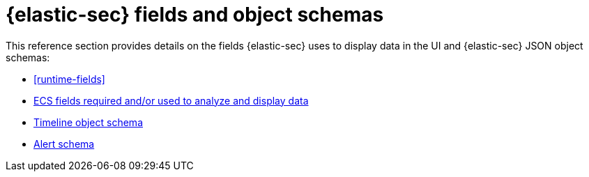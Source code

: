 [[security-ref-intro]]
[role="xpack"]
= {elastic-sec} fields and object schemas

This reference section provides details on the fields {elastic-sec} uses
to display data in the UI and {elastic-sec} JSON object schemas:

* <<runtime-fields>>
* <<siem-field-reference, ECS fields required and/or used to analyze and display data>>
* <<timeline-object-schema, Timeline object schema>>
* <<alert-schema, Alert schema>>

